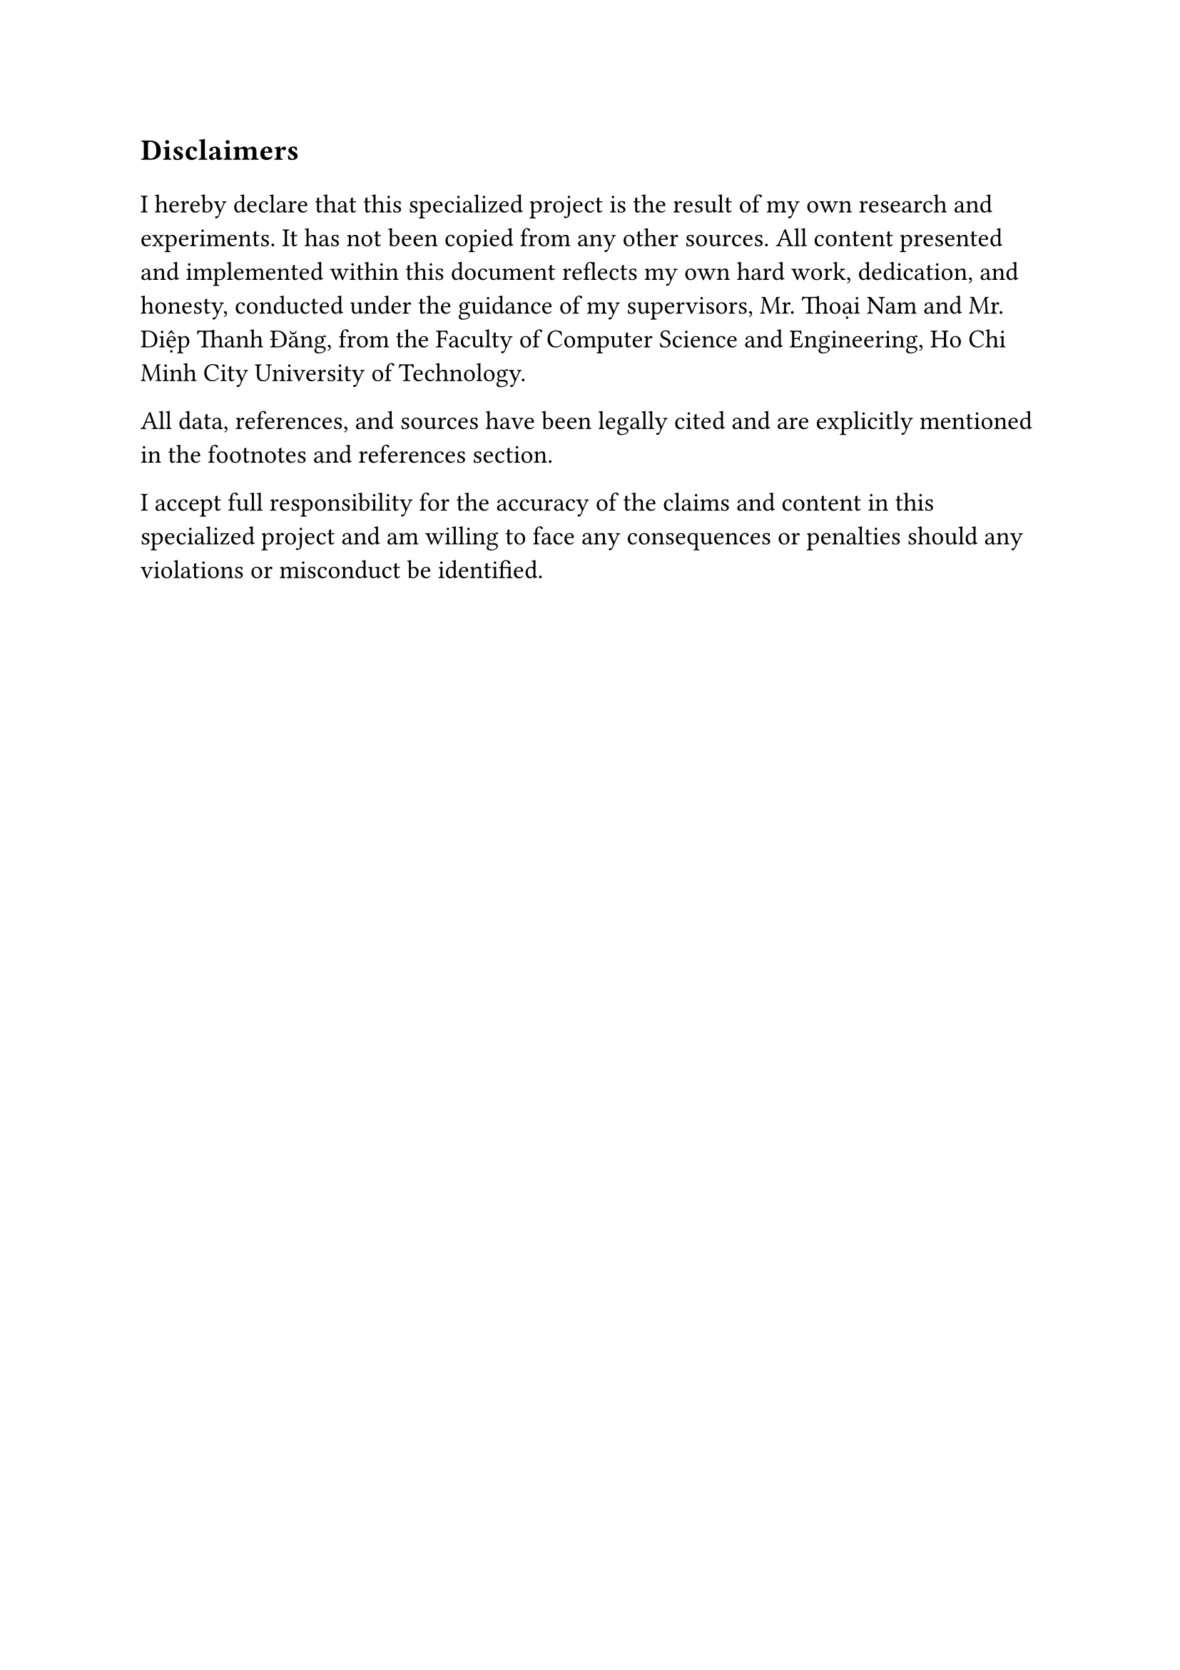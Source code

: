 #set text(size: 15pt)
*Disclaimers*

#set text(size: 13pt)
I hereby declare that this specialized project is the result of my own research
and experiments. It has not been copied from any other sources. All content
presented and implemented within this document reflects my own hard work,
dedication, and honesty, conducted under the guidance of my supervisors, Mr.
Thoại Nam and Mr. Diệp Thanh Đăng, from the Faculty of Computer Science and
Engineering, Ho Chi Minh City University of Technology.

All data, references, and sources have been legally cited and are explicitly
mentioned in the footnotes and references section.

I accept full responsibility for the accuracy of the claims and content in this
specialized project and am willing to face any consequences or penalties should
any violations or misconduct be identified.

